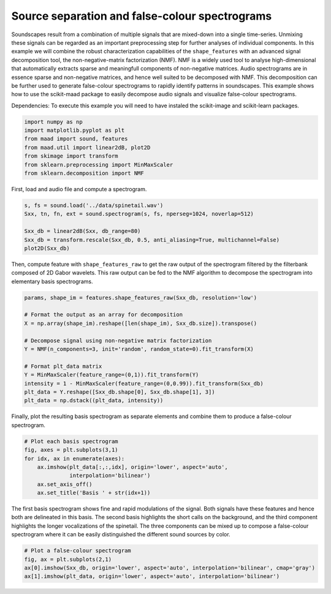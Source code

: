 .. only:: html

    .. note::
        :class: sphx-glr-download-link-note

        Click :ref:`here <sphx_glr_download__auto_examples_plot_nmf_and_false_color_spectrogram.py>`     to download the full example code
    .. rst-class:: sphx-glr-example-title

    .. _sphx_glr__auto_examples_plot_nmf_and_false_color_spectrogram.py:


Source separation and false-colour spectrograms
===============================================

Soundscapes result from a combination of multiple signals that are mixed-down
into a single time-series. Unmixing these signals can be regarded as an 
important preprocessing step for further analyses of individual components.
In this example we will combine the robust characterization capabilities of 
the ``shape_features`` with an advanced signal decomposition tool, the 
non-negative-matrix factorization (NMF). NMF is a widely used tool to analyse
high-dimensional that automatically extracts sparse and meaningfull components
of non-negative matrices. Audio spectrograms are in essence sparse and 
non-negative matrices, and hence well suited to be decomposed with NMF. This 
decomposition can be further used to generate false-colour spectrograms to 
rapidly identify patterns in soundscapes. This example shows how to use the
scikit-maad package to easily decompose audio signals and visualize 
false-colour spectrograms.

Dependencies: To execute this example you will need to have instaled the 
scikit-image and scikit-learn packages.


.. code-block:: default


    import numpy as np
    import matplotlib.pyplot as plt
    from maad import sound, features
    from maad.util import linear2dB, plot2D
    from skimage import transform
    from sklearn.preprocessing import MinMaxScaler
    from sklearn.decomposition import NMF





.. rst-class:: sphx-glr-script-out

 Out:

 .. code-block:: none

    //miniconda3/lib/python3.7/importlib/_bootstrap.py:219: RuntimeWarning: numpy.ufunc size changed, may indicate binary incompatibility. Expected 192 from C header, got 216 from PyObject
      return f(*args, **kwds)
    //miniconda3/lib/python3.7/importlib/_bootstrap.py:219: RuntimeWarning: numpy.ufunc size changed, may indicate binary incompatibility. Expected 192 from C header, got 216 from PyObject
      return f(*args, **kwds)
    //miniconda3/lib/python3.7/importlib/_bootstrap.py:219: RuntimeWarning: numpy.ufunc size changed, may indicate binary incompatibility. Expected 192 from C header, got 216 from PyObject
      return f(*args, **kwds)
    //miniconda3/lib/python3.7/importlib/_bootstrap.py:219: RuntimeWarning: numpy.ufunc size changed, may indicate binary incompatibility. Expected 192 from C header, got 216 from PyObject
      return f(*args, **kwds)




First, load and audio file and compute a spectrogram.


.. code-block:: default

    s, fs = sound.load('../data/spinetail.wav')
    Sxx, tn, fn, ext = sound.spectrogram(s, fs, nperseg=1024, noverlap=512)

    Sxx_db = linear2dB(Sxx, db_range=80)
    Sxx_db = transform.rescale(Sxx_db, 0.5, anti_aliasing=True, multichannel=False)
    plot2D(Sxx_db)




.. image:: /_auto_examples/images/sphx_glr_plot_nmf_and_false_color_spectrogram_001.png
    :alt: Spectrogram
    :class: sphx-glr-single-img


.. rst-class:: sphx-glr-script-out

 Out:

 .. code-block:: none

    /Volumes/lacie_macosx/numerical_analysis_toolbox/scikit-maad/maad/util/visualization.py:295: UserWarning: Matplotlib is currently using agg, which is a non-GUI backend, so cannot show the figure.
      if now: plt.show()

    (<matplotlib.axes._subplots.AxesSubplot object at 0x1a1a61eb50>, <Figure size 1300x400 with 2 Axes>)



Then, compute feature with ``shape_features_raw`` to get the raw output of the 
spectrogram filtered by the filterbank composed of 2D Gabor wavelets. This
raw output can be fed to the NMF algorithm to decompose the spectrogram into
elementary basis spectrograms.


.. code-block:: default


    params, shape_im = features.shape_features_raw(Sxx_db, resolution='low')

    # Format the output as an array for decomposition
    X = np.array(shape_im).reshape([len(shape_im), Sxx_db.size]).transpose()

    # Decompose signal using non-negative matrix factorization
    Y = NMF(n_components=3, init='random', random_state=0).fit_transform(X)

    # Format plt_data matrix
    Y = MinMaxScaler(feature_range=(0,1)).fit_transform(Y)
    intensity = 1 - MinMaxScaler(feature_range=(0,0.99)).fit_transform(Sxx_db)
    plt_data = Y.reshape([Sxx_db.shape[0], Sxx_db.shape[1], 3])
    plt_data = np.dstack((plt_data, intensity))








Finally, plot the resulting basis spectrogram as separate elements and combine them to 
produce a false-colour spectrogram.


.. code-block:: default


    # Plot each basis spectrogram
    fig, axes = plt.subplots(3,1)
    for idx, ax in enumerate(axes):
        ax.imshow(plt_data[:,:,idx], origin='lower', aspect='auto', 
                  interpolation='bilinear')
        ax.set_axis_off()
        ax.set_title('Basis ' + str(idx+1))




.. image:: /_auto_examples/images/sphx_glr_plot_nmf_and_false_color_spectrogram_002.png
    :alt: Basis 1, Basis 2, Basis 3
    :class: sphx-glr-single-img





The first basis spectrogram shows fine and rapid modulations of the signal.
Both signals have these features and hence both are delineated in this
basis. The second basis highlights the short calls on the background, and the 
third component highlights the longer vocalizations of the spinetail. 
The three components can be mixed up to compose a false-colour spectrogram
where it can be easily distinguished the different sound sources by color.


.. code-block:: default


    # Plot a false-colour spectrogram
    fig, ax = plt.subplots(2,1)
    ax[0].imshow(Sxx_db, origin='lower', aspect='auto', interpolation='bilinear', cmap='gray')
    ax[1].imshow(plt_data, origin='lower', aspect='auto', interpolation='bilinear')



.. image:: /_auto_examples/images/sphx_glr_plot_nmf_and_false_color_spectrogram_003.png
    :alt: plot nmf and false color spectrogram
    :class: sphx-glr-single-img


.. rst-class:: sphx-glr-script-out

 Out:

 .. code-block:: none


    <matplotlib.image.AxesImage object at 0x1a1b874110>




.. rst-class:: sphx-glr-timing

   **Total running time of the script:** ( 0 minutes  1.642 seconds)


.. _sphx_glr_download__auto_examples_plot_nmf_and_false_color_spectrogram.py:


.. only :: html

 .. container:: sphx-glr-footer
    :class: sphx-glr-footer-example



  .. container:: sphx-glr-download sphx-glr-download-python

     :download:`Download Python source code: plot_nmf_and_false_color_spectrogram.py <plot_nmf_and_false_color_spectrogram.py>`



  .. container:: sphx-glr-download sphx-glr-download-jupyter

     :download:`Download Jupyter notebook: plot_nmf_and_false_color_spectrogram.ipynb <plot_nmf_and_false_color_spectrogram.ipynb>`


.. only:: html

 .. rst-class:: sphx-glr-signature

    `Gallery generated by Sphinx-Gallery <https://sphinx-gallery.github.io>`_
